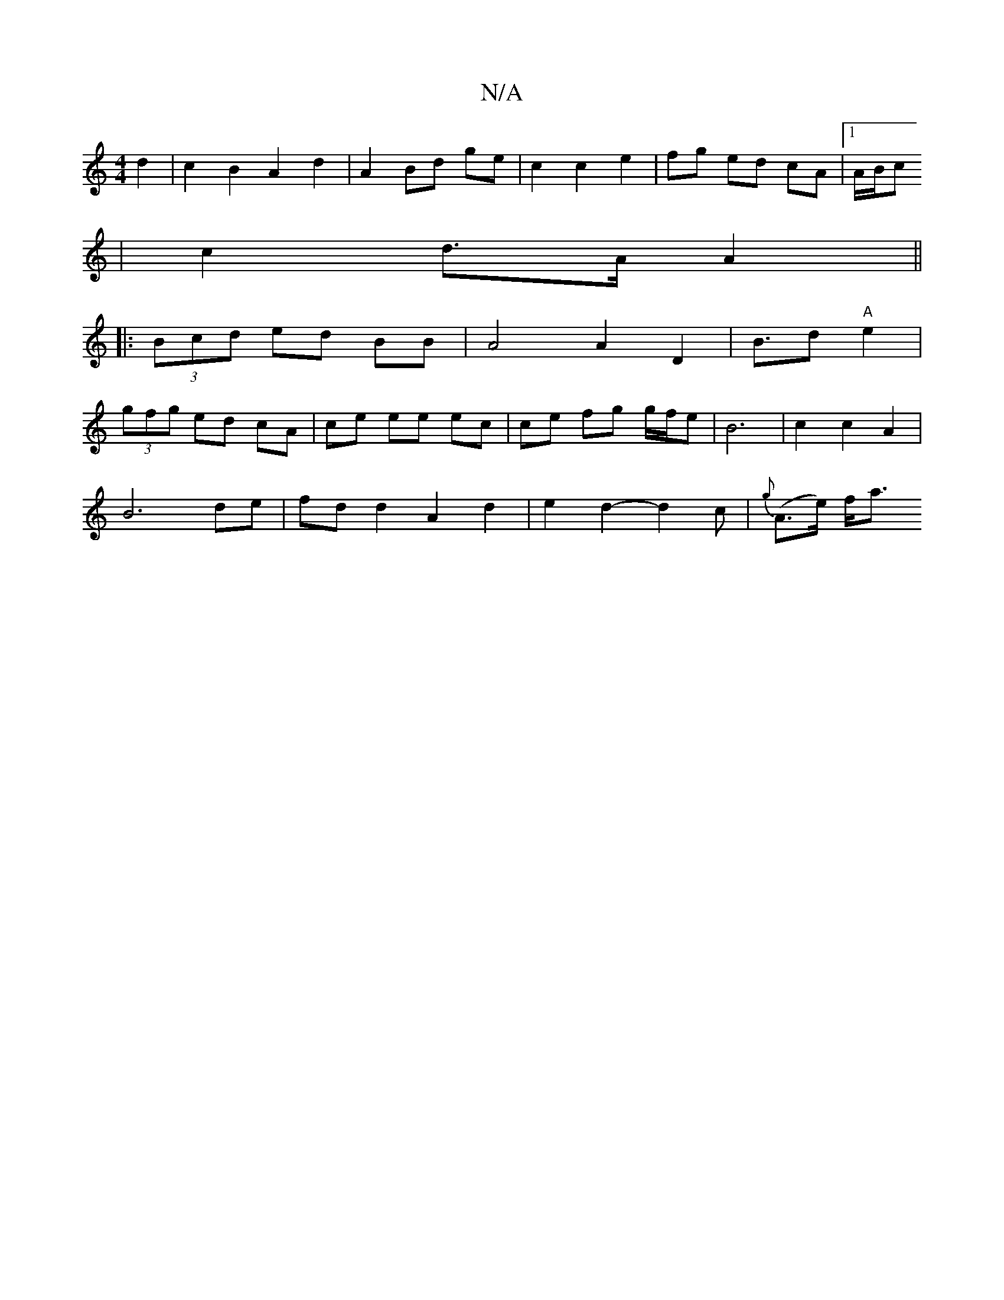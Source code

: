 X:1
T:N/A
M:4/4
R:N/A
K:Cmajor
 d2 | c2 B2 A2 d2|A2 Bd ge | c2 c2 e2 | fg ed cA |1 A/B/c
|c2 d>A A2 ||
|:(3Bcd ed BB | A4 A2 D2|B3/2d "A"e2 |
(3gfg ed cA | ce ee ec|ce fg g/f/e|B6 | c2 c2 A2 |
B6- de|fdd2A2d2|e2d2-d2c|{g}(A>e) f<a 